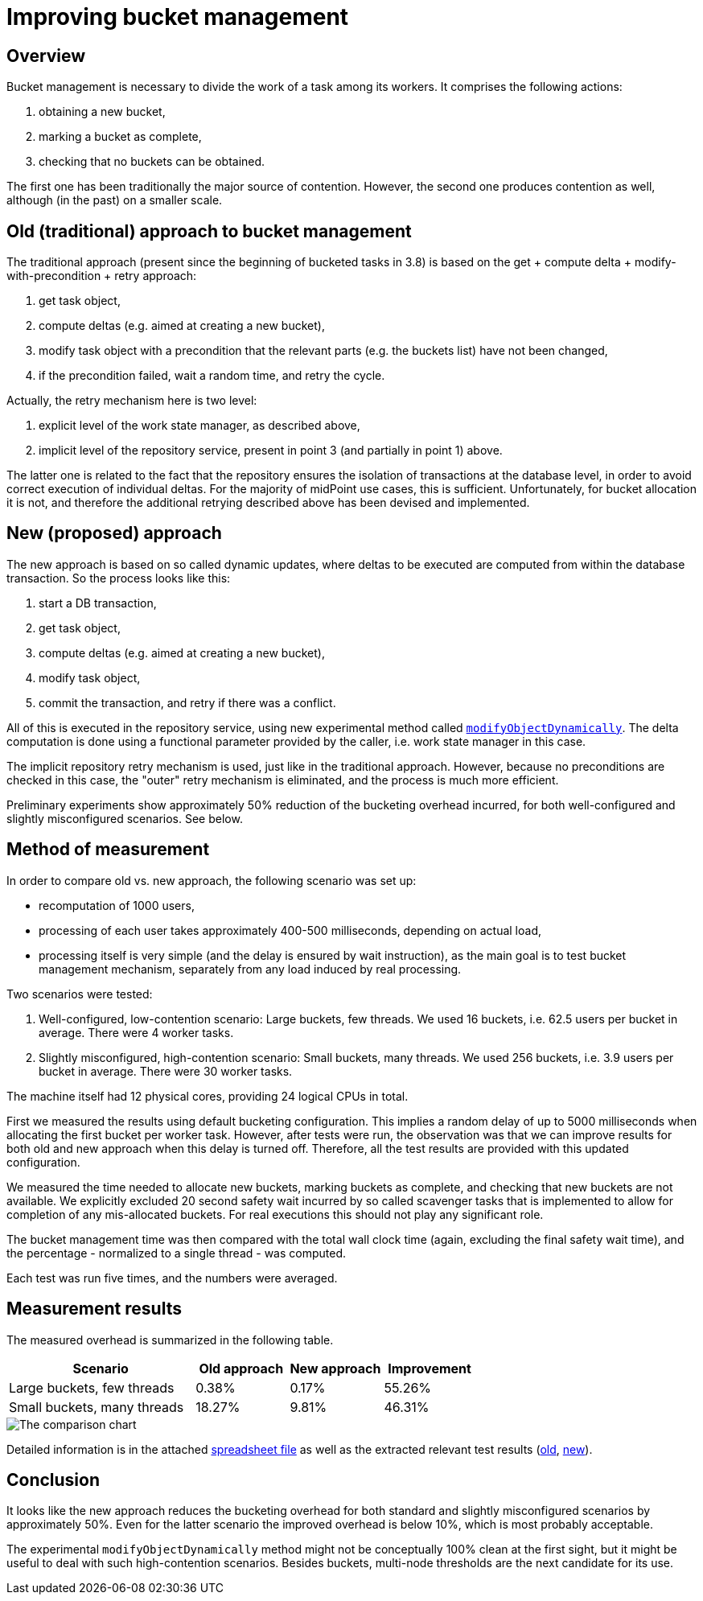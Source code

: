 = Improving bucket management

== Overview

Bucket management is necessary to divide the work of a task among its workers. It comprises
the following actions:

1. obtaining a new bucket,
2. marking a bucket as complete,
3. checking that no buckets can be obtained.

The first one has been traditionally the major source of contention. However, the second one
produces contention as well, although (in the past) on a smaller scale.

== Old (traditional) approach to bucket management

The traditional approach (present since the beginning of bucketed tasks in 3.8) is based on the
get + compute delta + modify-with-precondition + retry approach:

1. get task object,
2. compute deltas (e.g. aimed at creating a new bucket),
3. modify task object with a precondition that the relevant parts (e.g. the buckets list) have not been changed,
4. if the precondition failed, wait a random time, and retry the cycle.

Actually, the retry mechanism here is two level:

1. explicit level of the work state manager, as described above,
2. implicit level of the repository service, present in point 3 (and partially in point 1) above.

The latter one is related to the fact that the repository ensures the isolation of transactions
at the database level, in order to avoid correct execution of individual deltas. For the majority
of midPoint use cases, this is sufficient. Unfortunately, for bucket allocation it is not, and therefore
the additional retrying described above has been devised and implemented.

== New (proposed) approach

The new approach is based on so called dynamic updates, where deltas to be executed are computed
from within the database transaction. So the process looks like this:

1. start a DB transaction,
2. get task object,
3. compute deltas (e.g. aimed at creating a new bucket),
4. modify task object,
5. commit the transaction, and retry if there was a conflict.

All of this is executed in the repository service, using new experimental method called
link:https://github.com/Evolveum/midpoint/blob/75dab94d3fa25654df149cb8fdbbd01ee9f4b39a/repo/repo-api/src/main/java/com/evolveum/midpoint/repo/api/RepositoryService.java#L274-L301[`modifyObjectDynamically`].
The delta computation is done using a functional parameter provided by the caller,
i.e. work state manager in this case.

The implicit repository retry mechanism is used, just like in the traditional approach. However,
because no preconditions are checked in this case, the "outer" retry mechanism is eliminated,
and the process is much more efficient.

Preliminary experiments show approximately 50% reduction of the bucketing overhead incurred,
for both well-configured and slightly misconfigured scenarios. See below.

== Method of measurement

In order to compare old vs. new approach, the following scenario was set up:

* recomputation of 1000 users,
* processing of each user takes approximately 400-500 milliseconds, depending on actual load,
* processing itself is very simple (and the delay is ensured by wait instruction),
as the main goal is to test bucket management mechanism, separately from any load induced by
real processing.

Two scenarios were tested:

1. Well-configured, low-contention scenario: Large buckets, few threads. We used 16 buckets, i.e. 62.5 users
per bucket in average. There were 4 worker tasks.

2. Slightly misconfigured, high-contention scenario: Small buckets, many threads. We used 256 buckets, i.e.
3.9 users per bucket in average. There were 30 worker tasks.

The machine itself had 12 physical cores, providing 24 logical CPUs in total.

First we measured the results using default bucketing configuration. This implies a random delay
of up to 5000 milliseconds when allocating the first bucket per worker task. However, after tests were
run, the observation was that we can improve results for both old and new approach when this delay is
turned off. Therefore, all the test results are provided with this updated configuration.

We measured the time needed to allocate new buckets, marking buckets as complete, and checking that
new buckets are not available. We explicitly excluded 20 second safety wait incurred by so called
scavenger tasks that is implemented to allow for completion of any mis-allocated buckets. For real
executions this should not play any significant role.

The bucket management time was then compared with the total wall clock time (again, excluding the
final safety wait time), and the percentage - normalized to a single thread - was computed.

Each test was run five times, and the numbers were averaged.

== Measurement results

The measured overhead is summarized in the following table.

[cols="2,1,1,1"]
[%header]
|===
| Scenario | Old approach | New approach | Improvement
| Large buckets, few threads | 0.38% | 0.17% | 55.26%
| Small buckets, many threads | 18.27% | 9.81% | 46.31%
|===

image::image-2021-04-14-12-37-55-434.png[The comparison chart]

Detailed information is in the attached link:comparison.ods[spreadsheet file] as well as the extracted relevant
test results (link:detailed-results-old.txt[old], link:detailed-results-new.txt[new]).

== Conclusion

It looks like the new approach reduces the bucketing overhead for both standard and slightly misconfigured
scenarios by approximately 50%. Even for the latter scenario the improved overhead is below 10%, which
is most probably acceptable.

The experimental `modifyObjectDynamically` method might not be conceptually 100% clean at the first
sight, but it might be useful to deal with such high-contention scenarios. Besides buckets, multi-node
thresholds are the next candidate for its use.
